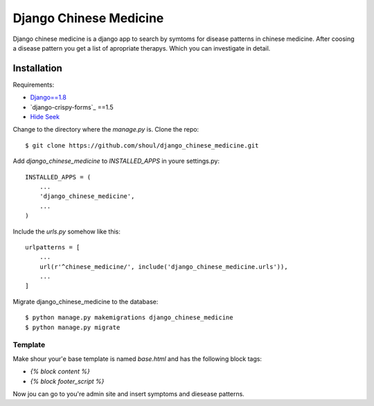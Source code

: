 #######################
Django Chinese Medicine
#######################

Django chinese medicine is a django app to search by symtoms for disease
patterns in chinese medicine. After coosing a disease pattern you get a list of
apropriate therapys. Which you can investigate in detail.


Installation
============


Requirements:

* `Django==1.8`_
* `django-crispy-forms`_ ==1.5
* `Hide Seek`_


Change to the directory where the `manage.py` is. Clone the repo::

   $ git clone https://github.com/shoul/django_chinese_medicine.git

Add `django_chinese_medicine` to `INSTALLED_APPS` in youre settings.py::

   INSTALLED_APPS = (
       ...
       'django_chinese_medicine',
       ...
   )


Include the `urls.py` somehow like this::

   urlpatterns = [
       ...
       url(r'^chinese_medicine/', include('django_chinese_medicine.urls')),
       ...
   ]

Migrate django_chinese_medicine to the database::

   $ python manage.py makemigrations django_chinese_medicine
   $ python manage.py migrate


Template
--------

Make shour your'e base template is named `base.html` and has the following
block tags:

* `{% block content %}`
* `{% block footer_script %}`


Now jou can go to you're admin site and insert symptoms and diesease patterns.

.. _Hide Seek: https://github.com/vdw/HideSeek
.. _django-cirspy-forms: https://github.com/maraujop/django-crispy-forms
.. _Django==1.8: https://docs.djangoproject.com/en/1.8/

